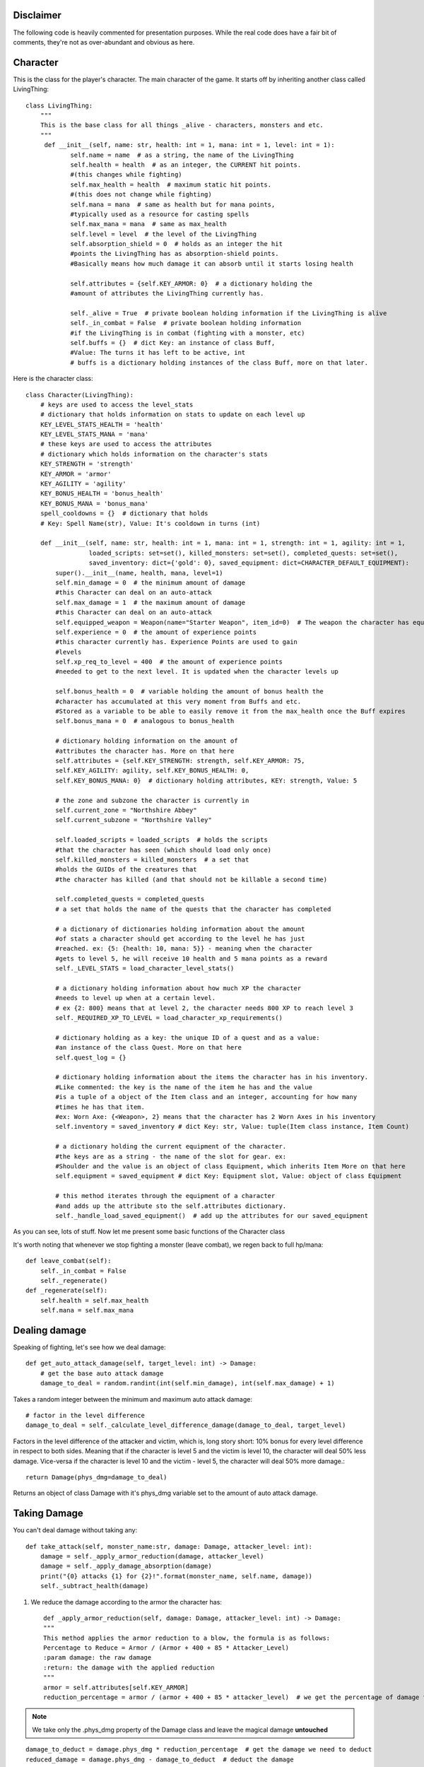 Disclaimer
===========
The following code is heavily commented for presentation purposes. While the real code does have a fair
bit of comments, they're not as over-abundant and obvious as here.

Character
==========

This is the class for the player's character. The main character of the game.
It starts off by inheriting another class called LivingThing::

    class LivingThing:
        """
        This is the base class for all things _alive - characters, monsters and etc.
        """
         def __init__(self, name: str, health: int = 1, mana: int = 1, level: int = 1):
                self.name = name  # as a string, the name of the LivingThing 
                self.health = health  # as an integer, the CURRENT hit points. 
                #(this changes while fighting)
                self.max_health = health  # maximum static hit points. 
                #(this does not change while fighting)
                self.mana = mana  # same as health but for mana points, 
                #typically used as a resource for casting spells
                self.max_mana = mana  # same as max_health
                self.level = level  # the level of the LivingThing
                self.absorption_shield = 0  # holds as an integer the hit
                #points the LivingThing has as absorption-shield points.  
                #Basically means how much damage it can absorb until it starts losing health

                self.attributes = {self.KEY_ARMOR: 0}  # a dictionary holding the 
                #amount of attributes the LivingThing currently has. 

                self._alive = True  # private boolean holding information if the LivingThing is alive
                self._in_combat = False  # private boolean holding information
                #if the LivingThing is in combat (fighting with a monster, etc)
                self.buffs = {}  # dict Key: an instance of class Buff,
                #Value: The turns it has left to be active, int
                # buffs is a dictionary holding instances of the class Buff, more on that later.


Here is the character class::

    class Character(LivingThing):
        # keys are used to access the level_stats 
        # dictionary that holds information on stats to update on each level up
        KEY_LEVEL_STATS_HEALTH = 'health'
        KEY_LEVEL_STATS_MANA = 'mana'
        # these keys are used to access the attributes 
        # dictionary which holds information on the character's stats
        KEY_STRENGTH = 'strength'
        KEY_ARMOR = 'armor'
        KEY_AGILITY = 'agility'
        KEY_BONUS_HEALTH = 'bonus_health'
        KEY_BONUS_MANA = 'bonus_mana'
        spell_cooldowns = {}  # dictionary that holds 
        # Key: Spell Name(str), Value: It's cooldown in turns (int)

        def __init__(self, name: str, health: int = 1, mana: int = 1, strength: int = 1, agility: int = 1,
                     loaded_scripts: set=set(), killed_monsters: set=set(), completed_quests: set=set(),
                     saved_inventory: dict={'gold': 0}, saved_equipment: dict=CHARACTER_DEFAULT_EQUIPMENT):
            super().__init__(name, health, mana, level=1)
            self.min_damage = 0  # the minimum amount of damage
            #this Character can deal on an auto-attack
            self.max_damage = 1  # the maximum amount of damage 
            #this Character can deal on an auto-attack
            self.equipped_weapon = Weapon(name="Starter Weapon", item_id=0)  # The weapon the character has equipped
            self.experience = 0  # the amount of experience points 
            #this character currently has. Experience Points are used to gain 
            #levels
            self.xp_req_to_level = 400  # the amount of experience points 
            #needed to get to the next level. It is updated when the character levels up
            
            self.bonus_health = 0  # variable holding the amount of bonus health the 
            #character has accumulated at this very moment from Buffs and etc. 
            #Stored as a variable to be able to easily remove it from the max_health once the Buff expires
            self.bonus_mana = 0  # analogous to bonus_health
            
            # dictionary holding information on the amount of 
            #attributes the character has. More on that here
            self.attributes = {self.KEY_STRENGTH: strength, self.KEY_ARMOR: 75,
            self.KEY_AGILITY: agility, self.KEY_BONUS_HEALTH: 0,
            self.KEY_BONUS_MANA: 0}  # dictionary holding attributes, KEY: strength, Value: 5
                          
            # the zone and subzone the character is currently in
            self.current_zone = "Northshire Abbey"
            self.current_subzone = "Northshire Valley"
            
            self.loaded_scripts = loaded_scripts  # holds the scripts 
            #that the character has seen (which should load only once)
            self.killed_monsters = killed_monsters  # a set that 
            #holds the GUIDs of the creatures that
            #the character has killed (and that should not be killable a second time)
            
            self.completed_quests = completed_quests  
            # a set that holds the name of the quests that the character has completed
            
            # a dictionary of dictionaries holding information about the amount 
            #of stats a character should get according to the level he has just
            #reached. ex: {5: {health: 10, mana: 5}} - meaning when the character 
            #gets to level 5, he will receive 10 health and 5 mana points as a reward
            self._LEVEL_STATS = load_character_level_stats()
            
            # a dictionary holding information about how much XP the character
            #needs to level up when at a certain level.
            # ex {2: 800} means that at level 2, the character needs 800 XP to reach level 3
            self._REQUIRED_XP_TO_LEVEL = load_character_xp_requirements()
            
            # dictionary holding as a key: the unique ID of a quest and as a value: 
            #an instance of the class Quest. More on that here
            self.quest_log = {}
            
            # dictionary holding information about the items the character has in his inventory.
            #Like commented: the key is the name of the item he has and the value
            #is a tuple of a object of the Item class and an integer, accounting for how many
            #times he has that item. 
            #ex: Worn Axe: {<Weapon>, 2} means that the character has 2 Worn Axes in his inventory
            self.inventory = saved_inventory # dict Key: str, Value: tuple(Item class instance, Item Count)
            
            # a dictionary holding the current equipment of the character. 
            #the keys are as a string - the name of the slot for gear. ex: 
            #Shoulder and the value is an object of class Equipment, which inherits Item More on that here
            self.equipment = saved_equipment # dict Key: Equipment slot, Value: object of class Equipment
            
            # this method iterates through the equipment of a character 
            #and adds up the attribute sto the self.attributes dictionary.
            self._handle_load_saved_equipment()  # add up the attributes for our saved_equipment
            
            
As you can see, lots of stuff. Now let me present some basic functions of the Character class

It's worth noting that whenever we stop fighting a monster (leave combat), we regen back to full hp/mana::

    def leave_combat(self):
        self._in_combat = False
        self._regenerate()
    def _regenerate(self):
        self.health = self.max_health
        self.mana = self.max_mana

Dealing damage
===============================
Speaking of fighting, let's see how we deal damage::

    def get_auto_attack_damage(self, target_level: int) -> Damage:
        # get the base auto attack damage
        damage_to_deal = random.randint(int(self.min_damage), int(self.max_damage) + 1)
Takes a random integer between the minimum and maximum auto attack damage::

        # factor in the level difference
        damage_to_deal = self._calculate_level_difference_damage(damage_to_deal, target_level)
Factors in the level difference of the attacker and victim, which is, long story short:
10% bonus for every level difference in respect to both sides. Meaning that if the character is level 5 and the victim
is level 10, the character will deal 50% less damage. Vice-versa if the character is level 10 and the victim - level 5, the
character will deal 50% more damage.::

        return Damage(phys_dmg=damage_to_deal)
Returns an object of class Damage with it's phys_dmg variable set to the amount of auto attack damage.


Taking Damage
===============================
You can't deal damage without taking any::

    def take_attack(self, monster_name:str, damage: Damage, attacker_level: int):
        damage = self._apply_armor_reduction(damage, attacker_level)
        damage = self._apply_damage_absorption(damage)
        print("{0} attacks {1} for {2}!".format(monster_name, self.name, damage))
        self._subtract_health(damage)

1. We reduce the damage according to the armor the character has::

 	def _apply_armor_reduction(self, damage: Damage, attacker_level: int) -> Damage:
        """
        This method applies the armor reduction to a blow, the formula is as follows:
        Percentage to Reduce = Armor / (Armor + 400 + 85 * Attacker_Level)
        :param damage: the raw damage
        :return: the damage with the applied reduction
        """
        armor = self.attributes[self.KEY_ARMOR]
        reduction_percentage = armor / (armor + 400 + 85 * attacker_level)  # we get the percentage of damage to reduce
.. note::
    We take only the .phys_dmg property of the Damage class and leave the magical damage **untouched**
    
::

        damage_to_deduct = damage.phys_dmg * reduction_percentage  # get the damage we need to deduct	
        reduced_damage = damage.phys_dmg - damage_to_deduct  # deduct the damage

        return Damage(phys_dmg=reduced_damage, magic_dmg=damage.magic_dmg)



2. Then, we direct as much damage as we can to the Character's absorption shield::

    def _apply_damage_absorption(self, damage: Damage, to_print=False) -> Damage:
        """
        This method subtracts the absorption (if any) from the damage
        :param to_print: A boolean indicating if we want to actually subtract the damage from the shield. If it's true,
        we're getting the damage for the sole reason to print it only, therefore we should not modify anything
        :return Tuple(Damage, absorbed(float)
        """

        if self.absorption_shield:  # if there is anything to absorb
            # lowers the damage and returns our shield
            if not to_print:  # we want to modify the shield
                self.absorption_shield = damage.handle_absorption(self.absorption_shield)
.. note::

    The Damage class has a method that deducts the damage given an absorption shield value. More on that here
The to_print boolean variable is used when we want to modify the damage variable only to print it later.

To stress on it: **to_print is True only when the returned variable of _apply_damage_absorption is used for printing exclusively,
not touching the Character's health/absorption shield at all.**::
            else:
                damage.handle_absorption(self.absorption_shield) # only modify the specific damage in order to print it

        return damage

3. Finally, we subtract the damage from the Character's health::

    def _subtract_health(self, damage: Damage):
        """ This method is called whenever the health of the Character is damaged """
        self.health -= damage
        self.check_if_dead()

Well, I can't just leave you there without letting you see the check_if_dead method!::

    def check_if_dead(self):
        if self.health <= 0:
            self._die()

    def _die(self):
        self._alive = False  # super()._die()
        print("Character {} has died!".format(self.name))

Join us next time where we delve into the zones system of the game and the overall loading of monsters/npcs

:doc:`Zones </zones>`

